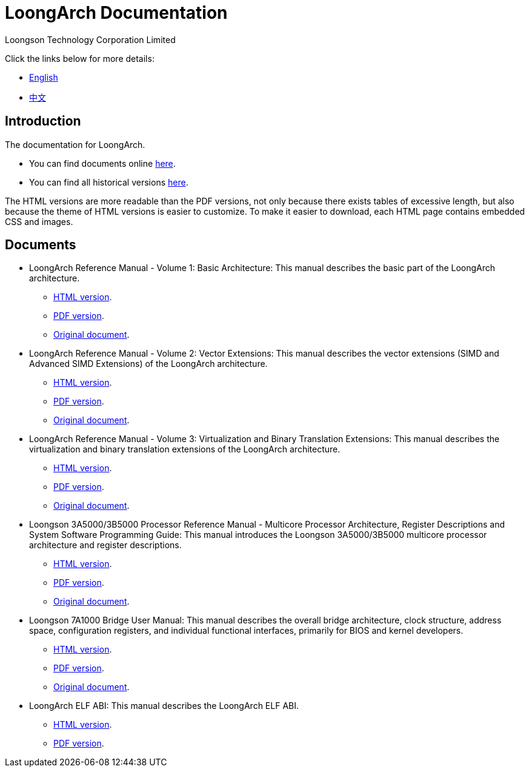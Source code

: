 = LoongArch Documentation
Loongson Technology Corporation Limited

Click the links below for more details:

* https://loongson.github.io/LoongArch-Documentation/README-EN.html[English]
* https://loongson.github.io/LoongArch-Documentation/README-CN.html[中文]

== Introduction

The documentation for LoongArch.

* You can find documents online https://loongson.github.io/LoongArch-Documentation[here].

* You can find all historical versions https://github.com/loongson/LoongArch-Documentation/releases[here].

The HTML versions are more readable than the PDF versions, not only because there exists tables of excessive length, but also because the theme of HTML versions is easier to customize.
To make it easier to download, each HTML page contains embedded CSS and images.

== Documents

* LoongArch Reference Manual - Volume 1: Basic Architecture: This manual describes the basic part of the LoongArch architecture.
** https://loongson.github.io/LoongArch-Documentation/LoongArch-Vol1-EN.html[HTML version].
** https://loongson.github.io/LoongArch-Documentation/LoongArch-Vol1-EN.pdf[PDF version].
** https://github.com/loongson/LoongArch-Documentation/releases/latest/download/LoongArch-Vol1-v1.00-CN.pdf[Original document].

* LoongArch Reference Manual - Volume 2: Vector Extensions: This manual describes the vector extensions (SIMD and Advanced SIMD Extensions) of the LoongArch architecture.
** https://loongson.github.io/LoongArch-Documentation/LoongArch-Vol2-EN.html[HTML version].
** https://loongson.github.io/LoongArch-Documentation/LoongArch-Vol2-EN.pdf[PDF version].
** https://github.com/loongson/LoongArch-Documentation/releases/latest/download/LoongArch-Vol2-v1.00-CN.pdf[Original document].

* LoongArch Reference Manual - Volume 3: Virtualization and Binary Translation Extensions: This manual describes the virtualization and binary translation extensions of the LoongArch architecture.
** https://loongson.github.io/LoongArch-Documentation/LoongArch-Vol3-EN.html[HTML version].
** https://loongson.github.io/LoongArch-Documentation/LoongArch-Vol3-EN.pdf[PDF version].
** https://github.com/loongson/LoongArch-Documentation/releases/latest/download/LoongArch-Vol3-v1.00-CN.pdf[Original document].

* Loongson 3A5000/3B5000 Processor Reference Manual - Multicore Processor Architecture, Register Descriptions and System Software Programming Guide: This manual introduces the Loongson 3A5000/3B5000 multicore processor architecture and register descriptions.
** https://loongson.github.io/LoongArch-Documentation/Loongson-3A5000-usermanual-EN.html[HTML version].
** https://loongson.github.io/LoongArch-Documentation/Loongson-3A5000-usermanual-EN.pdf[PDF version].
** https://github.com/loongson/LoongArch-Documentation/releases/latest/download/Loongson-3A5000-usermanual-v1.02-CN.pdf[Original document].

* Loongson 7A1000 Bridge User Manual: This manual describes the overall bridge architecture, clock structure, address space, configuration registers, and individual functional interfaces, primarily for BIOS and kernel developers.
** https://loongson.github.io/LoongArch-Documentation/Loongson-7A1000-usermanual-EN.html[HTML version].
** https://loongson.github.io/LoongArch-Documentation/Loongson-7A1000-usermanual-EN.pdf[PDF version].
** https://github.com/loongson/LoongArch-Documentation/releases/latest/download/Loongson-7A1000-usermanual-v2.00-CN.pdf[Original document].

* LoongArch ELF ABI: This manual describes the LoongArch ELF ABI.
** https://loongson.github.io/LoongArch-Documentation/LoongArch-ELF-ABI-EN.html[HTML version].
** https://loongson.github.io/LoongArch-Documentation/LoongArch-ELF-ABI-EN.pdf[PDF version].
